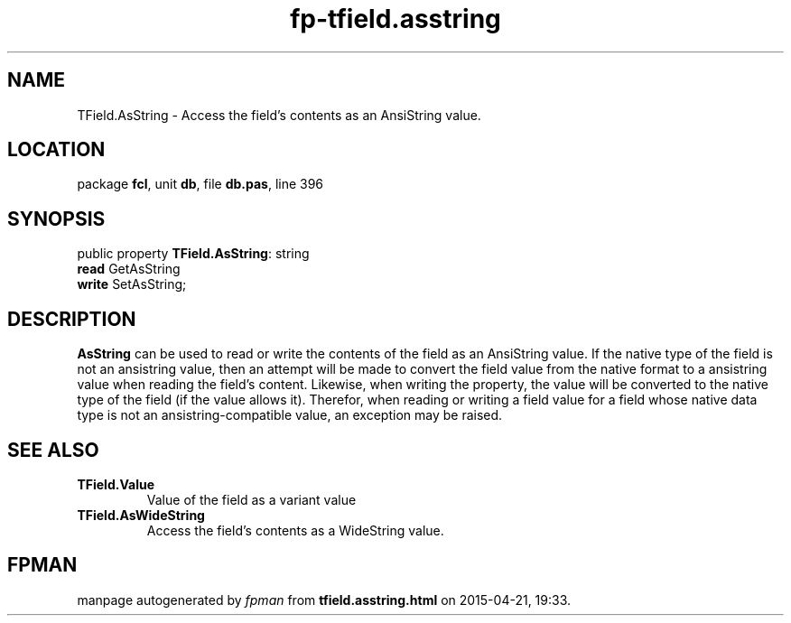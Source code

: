 .\" file autogenerated by fpman
.TH "fp-tfield.asstring" 3 "2014-03-14" "fpman" "Free Pascal Programmer's Manual"
.SH NAME
TField.AsString - Access the field's contents as an AnsiString value.
.SH LOCATION
package \fBfcl\fR, unit \fBdb\fR, file \fBdb.pas\fR, line 396
.SH SYNOPSIS
public property \fBTField.AsString\fR: string
  \fBread\fR GetAsString
  \fBwrite\fR SetAsString;
.SH DESCRIPTION
\fBAsString\fR can be used to read or write the contents of the field as an AnsiString value. If the native type of the field is not an ansistring value, then an attempt will be made to convert the field value from the native format to a ansistring value when reading the field's content. Likewise, when writing the property, the value will be converted to the native type of the field (if the value allows it). Therefor, when reading or writing a field value for a field whose native data type is not an ansistring-compatible value, an exception may be raised.


.SH SEE ALSO
.TP
.B TField.Value
Value of the field as a variant value
.TP
.B TField.AsWideString
Access the field's contents as a WideString value.

.SH FPMAN
manpage autogenerated by \fIfpman\fR from \fBtfield.asstring.html\fR on 2015-04-21, 19:33.

